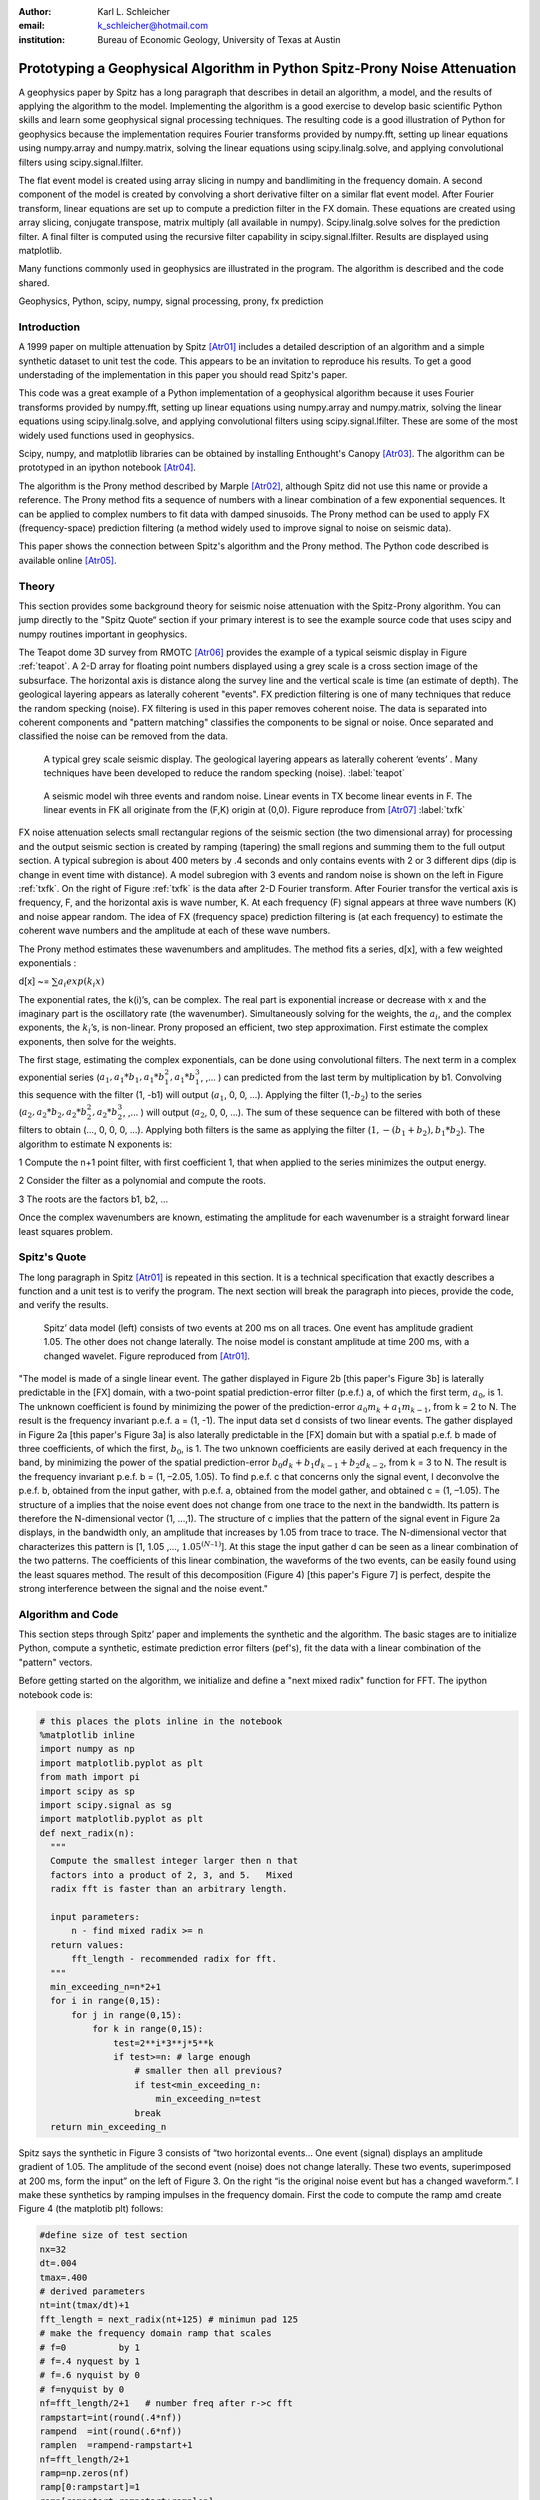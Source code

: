 :author: Karl L. Schleicher
:email: k_schleicher@hotmail.com
:institution: Bureau of Economic Geology, University of Texas at Austin


.. :video: http://www.youtube.com/watch?v=dhRUe-gz690

----------------------------------------------------------------------------
Prototyping a Geophysical Algorithm in Python  Spitz-Prony Noise Attenuation
----------------------------------------------------------------------------

.. class:: abstract

   A geophysics paper by Spitz has a long paragraph that describes in detail an algorithm, a model, and the results of applying the algorithm to the model. Implementing the algorithm is a good exercise to develop basic scientific Python skills and learn some geophysical signal processing techniques.  The resulting code is a good illustration of Python for geophysics because the implementation requires Fourier transforms provided by numpy.fft, setting up linear equations using numpy.array and numpy.matrix, solving the linear equations using scipy.linalg.solve, and applying convolutional filters using scipy.signal.lfilter.  

   The flat event model is created using array slicing in numpy and bandlimiting in the frequency domain.  A second component of the model is created by convolving a short derivative filter on a similar flat event model. After Fourier transform, linear equations are set up to compute a prediction filter in the FX domain. These equations are created using array slicing, conjugate transpose, matrix multiply (all available in numpy). Scipy.linalg.solve solves for the prediction filter. A final filter is computed using the recursive filter capability in scipy.signal.lfilter. Results are displayed using matplotlib.

   Many functions commonly used in geophysics are illustrated in the program. The algorithm is described and the code shared.

.. class:: keywords

   Geophysics, Python, scipy, numpy, signal processing, prony, fx prediction

Introduction
------------

A 1999 paper on multiple attenuation by Spitz [Atr01]_ includes a detailed description of an algorithm and a simple synthetic dataset to unit test the code.  This appears to be an invitation to reproduce his results.  To get a good understading of the implementation in this paper you should read Spitz's paper.  

This code was a great example of a Python implementation of a geophysical algorithm because it uses Fourier transforms provided by numpy.fft, setting up linear equations using numpy.array and numpy.matrix, solving the linear equations using scipy.linalg.solve, and applying convolutional filters using scipy.signal.lfilter.  These are some of the most widely used functions used in geophysics.

Scipy, numpy, and matplotlib libraries can be obtained by installing Enthought's Canopy [Atr03]_.  The algorithm can be prototyped in an ipython notebook [Atr04]_.
  
The algorithm is the Prony method described by Marple [Atr02]_, although Spitz did not use this name or provide a reference. The Prony method fits a sequence of numbers with a linear combination of a few exponential sequences. It can be applied to complex numbers to fit data with damped sinusoids.  The Prony method can be used to apply FX (frequency-space) prediction filtering (a method widely used to improve signal to noise on seismic data).

This paper shows the connection between Spitz's algorithm and the Prony method.  The Python code described is available online [Atr05]_.


Theory
------

This section provides some background theory for seismic noise attenuation with the Spitz-Prony algorithm.  You can jump directly to the "Spitz Quote“ section if your primary interest is to see the example source code that uses scipy and numpy routines important in geophysics.  

The Teapot dome 3D survey from RMOTC [Atr06]_ provides the example of a typical seismic display in Figure :ref:`teapot`.  A 2-D array for floating point numbers displayed using a grey scale is a cross section image of the subsurface.  The horizontal axis is distance along the survey line and the vertical scale is time (an estimate of depth).  The geological layering appears as laterally coherent "events".  FX prediction filtering is one of many techniques that reduce the random specking (noise).  FX filtering is used in this paper removes coherent noise.  The data is separated into coherent components and "pattern matching" classifies the components to be signal or noise.  Once separated and classified the noise can be removed from the data.

.. figure:: teapot.png

   A typical grey scale seismic display.   The geological layering appears as laterally coherent ‘events’ .  Many techniques have been developed to reduce the random specking (noise). :label:`teapot`

.. figure:: txfk.png 

   A seismic model wih three events and random noise.  Linear events in TX become linear events in F.  The linear events in FK all originate from the (F,K) origin at (0,0). Figure reproduce from [Atr07]_ :label:`txfk`

FX noise attenuation selects small rectangular regions of the seismic section (the two dimensional array) for processing and the output seismic section is created by ramping (tapering) the small regions and summing them to the full output section.  A typical subregion is about 400 meters by .4 seconds and only contains events with 2 or 3 different dips (dip is change in event time with distance).  A model subregion with 3 events and random noise is shown on the left in Figure :ref:`txfk`.  On the right of Figure :ref:`txfk` is the data after 2-D Fourier transform. After Fourier transfor the vertical axis is frequency, F, and the horizontal axis is wave number, K.  At each frequency (F) signal appears at three wave numbers (K) and noise appear random.  The idea of FX (frequency space) prediction filtering is (at each frequency) to estimate the coherent wave numbers and the amplitude at each of these wave numbers.  

The Prony method estimates these wavenumbers and amplitudes.  The method fits a series, d[x], with a few weighted exponentials :

d[x] ~= :math:`\sum  a_i exp(k_i x)`

The exponential rates, the k(i)’s, can be complex.  The real part is exponential increase or decrease with x and the imaginary part is the oscillatory rate (the wavenumber).  Simultaneously solving for the weights, the :math:`a_i`, and the complex exponents, the :math:`k_i`’s, is non-linear.  Prony proposed an efficient, two step approximation.  First estimate the complex exponents, then solve for the weights.  

The first stage, estimating the complex exponentials, can be done using convolutional filters.  The next term in a complex exponential series (:math:`a_1, a_1*b_1, a_1*b_1^2, a_1*b_1^3`, ,...  ) can predicted from the last term by multiplication by b1.  Convolving this sequence with the filter (1, -b1) will output (:math:`a_1`, 0, 0, …).  Applying the filter (1,-:math:`b_2`) to the series (:math:`a_2, a_2*b_2, a_2*b_2^2, a_2*b_2^3`, ,...  ) will output (:math:`a_2`, 0, 0, …).  The sum of these sequence can be filtered with both of these filters to obtain (…, 0, 0, 0, …).  Applying both filters is the same as applying the filter (:math:`1, -(b_1+b_2), b_1*b_2`).  The algorithm to estimate N exponents is:

1 Compute the n+1 point filter, with first coefficient 1, that when applied to the series minimizes the output energy. 

2 Consider the filter as a polynomial and compute the roots.  

3 The roots are the factors b1, b2, ...

Once the complex wavenumbers are known, estimating the amplitude for each wavenumber is a straight forward linear least squares problem.

Spitz's Quote
-------------
The long paragraph in Spitz [Atr01]_ is repeated in this section.  It is a technical specification that exactly describes a function and a unit test is to verify the program.  The next section will break the paragraph into pieces,  provide the code, and verify the results.

.. figure:: modelandnoise.png

  Spitz’ data model (left) consists of two events  at 200 ms on all traces.  One event has amplitude gradient 1.05. The other does not change laterally.   The noise model is constant amplitude at time 200 ms, with a changed wavelet.  Figure reproduced from [Atr01]_.


"The model is made of a single linear event. The gather displayed in Figure 2b [this paper's Figure 3b] is laterally predictable in the [FX] domain, with a two-point spatial prediction-error filter (p.e.f.) a, of which the first term, :math:`a_0`, is 1. The unknown coefficient is found by minimizing the power of the prediction-error :math:`a_0m_k+ a_1m_{k-1}`, from k = 2 to N. The result is the frequency invariant p.e.f. a = (1, -1). The input data set d consists of two linear events. The gather displayed in Figure 2a [this paper's Figure 3a] is also laterally predictable in the [FX] domain but with a spatial p.e.f. b made of three coefficients, of which the first, :math:`b_0`, is 1. The two unknown coefficients are easily derived at each frequency in the band, by minimizing the power of the spatial prediction-error :math:`b_0d_k+b_1d_{k-1}+ b_2d_{k-2}`, from k = 3 to N. The result is the frequency invariant p.e.f. b = (1, –2.05, 1.05). To find p.e.f. c that concerns only the signal event, I deconvolve the p.e.f. b, obtained from the input gather, with p.e.f. a, obtained from the model gather, and obtained c = (1, –1.05). The structure of a implies that the noise event does not change from one trace to the next in the bandwidth. Its pattern is therefore the N-dimensional vector (1, ...,1). The structure of c implies that the pattern of the signal event in Figure 2a displays, in the bandwidth only, an amplitude that increases by 1.05 from trace to trace. The N-dimensional vector that characterizes this pattern is [1, 1.05 ,..., :math:`1.05^{(N–1)}`]. At this stage the input gather d can be seen as a linear combination of the two patterns. The coefficients of this linear combination, the waveforms of the two events, can be easily found using the least squares method. The result of this decomposition (Figure 4) [this paper's Figure 7] is perfect, despite the strong interference between the signal and the noise event."

Algorithm and Code
------------------

This section steps through Spitz’ paper and implements the synthetic and the algorithm.  The basic stages are to initialize Python, compute a synthetic, estimate prediction error filters (pef's), fit the data with a linear combination of the "pattern" vectors.  

Before getting started on the algorithm, we initialize and define a "next mixed radix" function for FFT.  The ipython notebook code is:

.. code-block:: python

  # this places the plots inline in the notebook
  %matplotlib inline  
  import numpy as np
  import matplotlib.pyplot as plt
  from math import pi
  import scipy as sp
  import scipy.signal as sg
  import matplotlib.pyplot as plt
  def next_radix(n):
    """
    Compute the smallest integer larger then n that 
    factors into a product of 2, 3, and 5.   Mixed 
    radix fft is faster than an arbitrary length. 

    input parameters:
        n - find mixed radix >= n
    return values:
        fft_length - recommended radix for fft.
    """
    min_exceeding_n=n*2+1
    for i in range(0,15):
        for j in range(0,15):
            for k in range(0,15):
                test=2**i*3**j*5**k
                if test>=n: # large enough
                    # smaller then all previous?
                    if test<min_exceeding_n:
                        min_exceeding_n=test
                    break
    return min_exceeding_n

Spitz says the synthetic in Figure 3 consists of  “two horizontal events... One event (signal) displays an amplitude gradient of 1.05. The amplitude of the second event (noise) does not change laterally. These two events, superimposed at 200 ms, form the input” on the left of Figure 3.  On the right “is the original noise event but has a changed waveform.”.  I make these synthetics by ramping impulses in the frequency domain.  First the code to compute the ramp amd create Figure 4 (the matplotib plt) follows:

.. code-block:: python

  #define size of test section
  nx=32
  dt=.004
  tmax=.400
  # derived parameters
  nt=int(tmax/dt)+1
  fft_length = next_radix(nt+125) # minimun pad 125 
  # make the frequency domain ramp that scales 
  # f=0          by 1
  # f=.4 nyquest by 1
  # f=.6 nyquist by 0
  # f=nyquist by 0
  nf=fft_length/2+1   # number freq after r->c fft
  rampstart=int(round(.4*nf))
  rampend  =int(round(.6*nf))
  ramplen  =rampend-rampstart+1
  nf=fft_length/2+1
  ramp=np.zeros(nf)
  ramp[0:rampstart]=1
  ramp[rampstart:rampstart+ramplen]=
                    np.linspace(1.0,0.0,ramplen)
  ramp[rampstart+ramplen:]=0
  plt.plot(ramp,'r')
  plt.savefig('ramp.png')
  plt.show()

.. figure:: ramp.png

  The ramp function used to bandlimit the models in the frequency domain. 

Now create the left side of Figure 3.  Create the signal, noise, and data.  Signal is spike at .2 seconds increasing by 5% per trace and the noise is spikes at .2 seconds with constant amplitude. Data is sum of the signal and the noise.  This code uses numpy array slicing, numpy fft, numpy vector multiplication with ramp, numpy ifft, and plots the results using matplotlib.  The code follows and the matplotlib plot is Figure 5.

.. code-block:: python

  #signal plane: spike at .2s, ampl increases with x
  s=np.zeros((nt,nx))
  s[51,:]=(1.05)**np.linspace(0.0,31.0,32)

  #noise plane: spike at .2s amplitude constant with x
  n=np.zeros((nt,nx))
  n[51,:]=1.0        # this means "put 1 at time sample 51"

  #apply bandpass filter in frequency domain
  # forward fft
  S=np.fft.rfft(s,n=fft_length,axis=0)
  # multiply ramp onto signal in frequency domaim
  S*=ramp[:,np.newaxis]
  # inverse fft. extra [:nt,:] gets rid of fft padding
  s_filt=(np.fft.irfft(S,n=fft_length,axis=0))[:nt,:]

  # repeat the frequency domain bandpass on noise
  N=np.fft.rfft(n,n=fft_length,axis=0)
  N*=ramp[:,np.newaxis]
  n_filt=(np.fft.irfft(N,n=fft_length,axis=0))[:nt,:]

  # data is sum of filtered signal and filtered noise
  D=S+N
  d=s_filt+n_filt

  # plot signal, noise, & data.  sync the zoom/scroll
  view1=plt.subplot(1,3,1)
  plt.imshow(s_filt,aspect='auto')

  view2=plt.subplot(1,3,2,sharex=view1,sharey=view1)
  plt.imshow(n_filt,aspect='auto')

  view3=plt.subplot(1,3,3,sharex=view1,sharey=view1)
  plt.imshow(d,aspect='auto')
  plt.show()

.. figure:: model.png

   The third section is a recreation of the left side of Figure :ref:`txfk`.

Create the right side of Figure 3 (the model of the noise) by applying a derivative filter on the noise.  Plot both the noise and the noise model.  The derivative filter, (-1,1), is applied using scipy.lfilter. The code follows and the resulting plot is Figure 6.

.. code-block:: python

 # compute the noise model.  figure 2a in Spitz paper.
 # the negative of the derivative filter on the noise
 m=sg.lfilter(np.array([-1.0,1.0]), #filter (numerator)
              np.array([1.0]),      #filter (denominat)
              n_filt,axis=0)        #filtered noise
 M=np.fft.rfft(m,n=fft_length,axis=0) # fourier domain
 view1=plt.subplot(1,2,1)
 plt.imshow(n_filt,aspect='auto')
 view2=plt.subplot(1,2,2,sharex=view1,sharey=view1)
 plt.imshow(m,aspect='auto')
 plt.savefig('noisemodel.png')
 plt.show()

.. figure:: noisemodel.png
   
   The second section is a recreation of the right side of Figure :ref:`txfk`.

Now we compute the prediction error filter for the noise model (right section on Figure 6). Spitz gives detailed instructions to estimate the prediction error filter in a way that is free from end effects.  Spitz observes the gather, Figure 6 right, "is laterally predictable in the [FX] domain, with a two-point spatial prediction-error filter (p.e.f.) a, of which the first term, a0, is 1. The unknown coefficient is found by minimizing the power of the prediction-error :math:`a_0m_k + a_1m_{k-1}`, from k = 2 to N."  I first compute the prediction filter, pfa.  Each point in M is predicted from the previous value scaled by :math:`pfa_0`.  We want the best fit to the equations:

.. code-block:: python

 #    M0              pfa0           M1
 #    M1                             M2
 #    M2         *           ~=      M3 
 #    ...                            ...  
 #    Mn-1                           Mn

The prediction error filter is the error made by the prediction filter. The prediction error filter is 1 followed by the sign reversed prediction error filter:

.. code-block:: python

 pefa[0]=1.0 
 pefa[1:]=-pfa[:,0]

I solve the prediction filter as a general matrix problem, overkill for a single unknown filter point, but later longer filters will be computed in the next code segment.  The matrix, Aa, and the right hand side require shifted versions of the data, M.  These shifted vectors are created using array slicing.  Both sides of the equation are multipled by the conjugate transpose of Aa (methods of the matrix class).  The equations are solved with scipy.linalg.solve.  The code to compute the results at a single frequency is surprisingly simple:

.. code-block:: python

 # work at one frequency for now
 ifreq=int(round(nf/4.0))

 # compute pefa, the prediction error filter from the 
 # noise (multiple) model
 Aa=np.matrix([M[ifreq,0:-1]]).transpose()
 ba=np.matrix(M[ifreq,1:]).transpose()
 # multiply both sides by A.transpose.conj
 AactAa=Aa.conj().transpose() * Aa
 Aactba=Aa.conj().transpose() * ba
 pfa=sp.linalg.solve(AactAa,Aactba,sym_pos=True)
 pefa=np.zeros(2,dtype=complex)
 pefa[0]=1.0
 pefa[1:]=-pfa[:,0]
 print "pefa=",pefa


This code produces the prediction error filter (pefa) listed in the paper, [1 -1], so this code appears to recreate the algorithm.  

The next step is to design a prediction error filter on the data, the right section on Figure 5.  Once again this filter is must also be computed with care for the ends of the data arrays.  Spitz's observations are "The input data set d consists of two linear events. The gather ... is also laterally predictable in the [FX] domain but with a spatial p.e.f. b made of three coefficients, of which the first, b0, is 1. The two unknown coefficients are easily derived at each frequency in the band, by minimizing the power of the spatial prediction-error :math:`b_0d_k + b_1d_{k-1} + b_2d_{k-2}`, from k = 3 to N."   I compute the prediction filter, pfb.  Each point in D is predicted by the sum of the two previous value scaled by pfb0 and pfb1. We want to get to best fit to the equations: 

.. code-block:: python

 #    D1   D0              pfb0          D2
 #    D2   D1              pfb1          D3
 #    D3   D2        *           ~=      D4 
 #    ...                            ...  
 #    Dn-1 Dn-2                          Dn

This code is very similar to the previous code that computed pefa.  It uses numpy's array slicing, the matrix conj and transpose methods, and scipy.linalg.solve function.  As before, the prediction error filter is 1 followed by the sign reversed prediction filter.  The code to compute the results at a single frequency is:

.. code-block:: python

  # Now do it with the 2 point pfb. The prediction filter 
  # for the data.  The data has two events.
  Ab=np.matrix([D[ifreq,1:-1],D[ifreq,0:-2]]).transpose()
  bb=np.matrix(D[ifreq,2:]).transpose()
  # multiply both sides by A.transpose.conj
  AbctAb=Ab.conj().transpose() * Ab
  Abctbb=Ab.conj().transpose() * bb

  pfb=sp.linalg.solve(AbctAb,Abctbb,sym_pos=True)
  pefb=np.zeros(3,dtype=complex)
  pefb[0]=1.0
  pefb[1:]=-pfb[:,0]
  print "pefb=",pefb

This computes pefb= [ 1 -2.05  1.05], reproducing the paper result.

The next step is "To find p.e.f. c that concerns only the signal event ... deconvolve the p.e.f. b, obtained from the input gather, with p.e.f. a, obtained from the model gather, and obtained c = (1, –1.05)."  Scipy.lfilter provides a recursive filter option, which is exactly the paper's "deconvolve" function.  The code that computes this filter is:

.. code-block:: python

 # pefc is pef for the signal.  It is computed by 
 # deconvolving pfeb with pefa and taking the first 
 # two points

 pefc=sg.lfilter(np.array([1.0]),pefa,pefb)[:2]
 print "pefc=",pefc
 
The code does indeed compute pefc= [ 1.00 -1.05], matching the paper.

The steps to initialize Python, compute a synthetic, estimate prediction filters (pef's) have been completed (at least for one frequency).  The next step is to fit the data with a linear combination of "patterns" defined by pefa and pefb.  The paper observes "The structure of [pef]a implies that the noise event does not change from one trace to the next in the bandwidth. Its pattern is therefore the N-dimensional vector (1, ..., 1). The structure of [pef]c implies that the pattern of the signal event ... displays ... an amplitude that increases by 1.05 from trace to trace. The N-dimensional vector that characterizes this pattern is [1, 1.05 ,..., 1.05**(N–1)]. At this stage the input gather d can be seen as a linear combination of the two patterns. The coefficients of this linear combination, the waveforms of the two events, can be easily found using the least squares method."  The word "pattern" is enclosed in quotes because I have not seen it used in techical literature and Spitz does not provide a definition.   The recursive filter option in scipy.lfilter when applied to an impulse reproduces these example "patterns" and I assume it is the method used by Spitz.  Recursve filtering will produce a series that will be zeroed (other than the initial 1) when the prediction error filter is applied.  The code to compute these "patterns" and the coefficients is:

.. code-block:: python

 impulse=np.zeros(nx,dtype=complex)
 impulse[0]=1.0
 one_over_pefa=sg.lfilter(np.array([1.0]),pefa,impulse)
 plt.plot(np.real(one_over_pefa))
 plt.show()

 one_over_pefc=sg.lfilter(np.array([1.0]),pefc,impulse)
 plt.plot(np.real(one_over_pefc))
 plt.show()

 F=np.matrix([one_over_pefa,one_over_pefc]).transpose()
 # multiply both sides by A.transpose.conj
 FctF=F.conj().transpose() * F
 Fctd=F.conj().transpose() * 
      np.matrix(D[ifreq,:]).transpose()

 coefficients=sp.linalg.solve(FctF,
                              Fctd,sym_pos=True)
 print 'coefficients=',coefficients   

The resulting coefficients are [[-0.70710678-0.70710678j] [-0.70710678-0.70710678j]].  

The code presented up to this point processes one frequency through each stage.  In order to process all the frequencies I need a function, estimate_pef, that will compute prediction error filters of various lengths.  The code to define this function and a unit test by recomputing pefa and pefb follows:

.. code-block:: python

 def estimate_pef(D, nevents):
    """
    Estimate a prediction filter of length nevents.  
    Return prediction error filter (pef) length 
    nevents+1
    """
    list_of_columns=[]
    for icol in range(nevents):
        list_of_columns.insert
                     (0,D[icol:icol-nevents])
  
    An=np.matrix(list_of_columns).transpose()
    bn=np.matrix(D[nevents:]).transpose()
    AnctAn=An.conj().transpose() * An
    Anctbn=An.conj().transpose() * bn
    # add small number to diagonal to avoid 
    # error for zero matrix. Probably need 1% 
    # whitenoise for any singular pblms.
 
    for irow in range(nevents):
        AnctAn[irow,irow]+=1e-31
        
    pfn=sp.linalg.solve(AnctAn,Anctbn,sym_pos=True)

    pef=np.zeros(nevents+1,dtype=complex)
    pef[0]=1
    pef[1:]=-pfn[:,0]  
    return pef

 # unit test new funcion.
 newpefb=estimate_pef(D[ifreq],2)
 newpefa=estimate_pef(M[ifreq],1)
 newpefc=sg.lfilter(np.array([1.0]),
                    newpefa,
                    newpefb)[:2]

Printing newpefa, newpefb, and newpefc shows they are the same as pefa and pefc, so this code will estimate 2 and 3 point prediction error filters.  This function can be used in a loop to process all frequencies.  This code along with inverse Fourier transform and display follows.  Figure 7 is the output from the code and it recreates Figure 3 from Spitz's paper.

.. code-block:: python

 for indxfreq in range(nf):
    #print "indxfreq=",indxfreq
    pefal=estimate_pef(M[indxfreq],1)
    pefbl=estimate_pef(D[indxfreq],2)
    pefcl=sg.lfilter(np.array([1.0]),pefal,pefbl)[:2]
    one_over_pefa=sg.lfilter(np.array([1.0]), #numer
                             pefal,           #denom
                             impulse)         #input
    one_over_pefc=sg.lfilter(np.array([1.0]), #numer
                             pefcl,           #denom
                             impulse)         #input

    F=np.matrix([one_over_pefa,
                 one_over_pefc]).transpose()
    # multiply both sides by A.transpose.conj
    FctF=F.conj().transpose() * F
    Fctd=F.conj().transpose() * 
         np.matrix(D[indxfreq,:]).transpose()

    weights=sp.linalg.solve(FctF, Fctd, sym_pos=True)
    # noise estimate in freq domain
    Nest[indxfreq,:]=weights[0]*one_over_pefa
    # signal estimate in freq domain
    Sest[indxfreq,:]=weights[1]*one_over_pefc
    
 # inverse fft. extra [:nt,:] gets rid of fft padding
 # noise estimate in time domain
 nest=(np.fft.irfft(Nest,n=fft_length,axis=0))
                [:nt,:]
 # signal estimate in time domain
 sest=(np.fft.irfft(Sest,n=fft_length,axis=0))
                [:nt,:]
 #plt sest and nest
 view_sest=plt.subplot(1,2,1)
 plt.imshow(sest,aspect='auto')
 view_nest=plt.subplot(1,2,2)
 plt.imshow(nest,aspect='auto')
 plt.savefig('separatedcomponents.png')
 plt.show()

Discussion
----------

Most geophysicists are familiar with prediction error filters because of the deconvolution process.  The prediction error filters in this paper are different.  In these programs we start with a matrix, F, and compute a positive definite matrix, F.conj().transpose() * F.  This is similar to the  autocorrelation matrix that appears in deconvolution, but it is not Toeplitz (a Toeplitz matrix is a matrix in which each diagonal that descends from left to right is constant).  It is easy to make mistakes like trying to use Levinson recursion or assuming the roots of the filter are inside the unit circle.  Spitz's model was likely designed to generate filters with a root of 1.05, well outside the unit circle, to illustrate the value of carefully setting up the filter estimation equations (i.e. avoid end effects).  

This code computes the positive definite matrix by the matrix multiplication: F.conj().transpose() * F.  You can compute the matrix with fewer computations by computing the lower triangular part of each column from the previous column, but it is unlikely to speed up the Python code.  It may provide a significant tuning oportunity for a production implementation in C or Fortran.  FX prediction error filters are usually three to five points, so an implementation without a fast, special purpose algorithm like Levinson recursion is probably economical.  


Conclusions
-----------
Prototyping the Spitz's model processing using Python was an excellent training exercise.  I experimented with a number of scipy and numpy routines including numpy.fft, numpy.array, numpy.matrix, scipy.linalg.solve, scipy.signal.lfilter, matplotlib, and numpy array slicing.  I hope sharing my code will help other geophysicists get started with Python.  Experimenting with Spitz's algorithm renewed my interest in digital signal processing.  There are many remaining opportunities for signal processing in geophysics.

Acknowledgements
----------------
I thank RMOTC and the U.S. Department of Energy for making data available for scientific research, testing and demonstrating software, training end-users, and as an exploration/production analog.


.. figure:: seperatedcomponents.png
    
   The separated components.

References
----------

.. [Atr01] Spitz, S., 1999, Pattern recognition, spatial predictability, and subtraction of multiple events: The Leading Edge, 18, 55–58.
.. [Atr02] Marple, S.L., 1987, Digital Spectral Analysis with Applications, Prentice-Hall, inc.
.. [Atr03] Enthought Canopy distribution: https://www.enthought.com/products/canopy/
.. [Atr04] Ipython Notebook distribution: http://ipython.org/notebook.html
.. [Atr05] Python code from this paper: https://github.com/kschleicher/scipy_proceedings/blob/2014/papers/karl_schleicher/prony.py
.. [Atr06] Teapot dome open data: http://wiki.seg.org/wiki/TEAPOT_DOME_3D_SURVEY
.. [Atr07] Soubaras, R., 2000, 3D projection filtering for noise attenuation and interpolation. SEG Technical Program Expanded Abstracts.	

